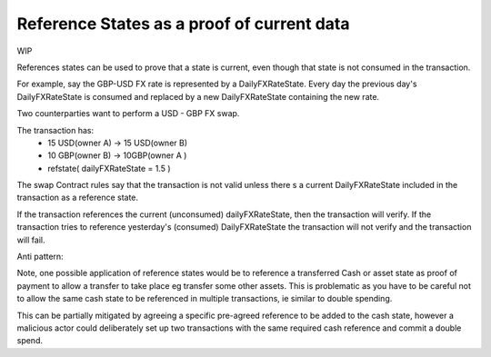 ===========================================
Reference States as a proof of current data
===========================================

WIP

References states can be used to prove that a state is current, even though that state is not consumed in the transaction.

For example, say the GBP-USD FX rate is represented by a DailyFXRateState. Every day the previous day's DailyFXRateState is consumed and replaced by a new DailyFXRateState containing the new rate.

Two counterparties want to perform a USD - GBP FX swap.

The transaction has:
 - 15 USD(owner A) -> 15 USD(owner B)
 - 10 GBP(owner B) -> 10GBP(owner A )
 - refstate( dailyFXRateState = 1.5 )

The swap Contract rules say that the transaction is not valid unless there s a current DailyFXRateState included in the transaction as a reference state.

If the transaction references the current (unconsumed) dailyFXRateState, then the transaction will verify.
If the transaction tries to reference yesterday's (consumed) DailyFXRateState the transaction will not verify and the transaction will fail.



Anti pattern:

Note, one possible application of reference states would be to reference a transferred Cash or asset state as proof of payment to allow a transfer to take place eg transfer some other assets. This is problematic as you have to be careful not to allow the same cash state to be referenced in multiple transactions, ie similar to double spending.

This can be partially mitigated by agreeing a specific pre-agreed reference to be added to the cash state, however a malicious actor could deliberately set up two transactions with the same required cash reference and commit a double spend.
